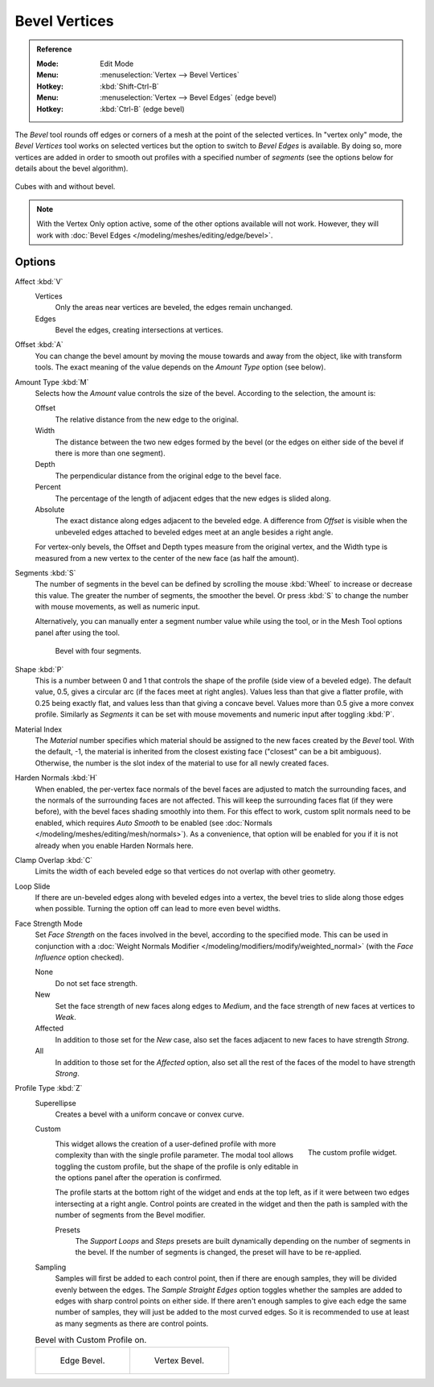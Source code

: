 .. _bpy.ops.mesh.bevel.vertex:

**************
Bevel Vertices
**************

.. admonition:: Reference
   :class: refbox

   :Mode:      Edit Mode
   :Menu:      :menuselection:`Vertex --> Bevel Vertices`
   :Hotkey:    :kbd:`Shift-Ctrl-B`
   :Menu:      :menuselection:`Vertex --> Bevel Edges` (edge bevel)
   :Hotkey:    :kbd:`Ctrl-B` (edge bevel)

The *Bevel* tool rounds off edges or corners of a mesh at the point of the selected vertices.
In "vertex only" mode, the *Bevel Vertices* tool works on selected vertices
but the option to switch to *Bevel Edges* is available.
By doing so, more vertices are added in order to smooth out profiles with a specified number of *segments*
(see the options below for details about the bevel algorithm).

.. figure:: /images/modeling_meshes_editing_vertex_bevel-vertices_compare.png
   :align: center

   Cubes with and without bevel.

.. note::

   With the Vertex Only option active, some of the other options available will not work.
   However, they will work with :doc:`Bevel Edges </modeling/meshes/editing/edge/bevel>`.


Options
=======

Affect :kbd:`V`
   Vertices
      Only the areas near vertices are beveled, the edges remain unchanged.
   Edges
      Bevel the edges, creating intersections at vertices.

Offset :kbd:`A`
   You can change the bevel amount by moving the mouse towards and away from the object,
   like with transform tools.
   The exact meaning of the value depends on the *Amount Type* option (see below).

Amount Type :kbd:`M`
   Selects how the *Amount* value controls the size of the bevel. According to the selection, the amount is:

   Offset
      The relative distance from the new edge to the original.
   Width
      The distance between the two new edges formed by the bevel
      (or the edges on either side of the bevel if there is more than one segment).
   Depth
      The perpendicular distance from the original edge to the bevel face.
   Percent
      The percentage of the length of adjacent edges that the new edges is slided along.
   Absolute
      The exact distance along edges adjacent to the beveled edge.
      A difference from *Offset* is visible when the unbeveled edges
      attached to beveled edges meet at an angle besides a right angle.

   For vertex-only bevels, the Offset and Depth types measure from the original vertex,
   and the Width type is measured from a new vertex to the center of the new face (as half the amount).

Segments :kbd:`S`
   The number of segments in the bevel can be defined by
   scrolling the mouse :kbd:`Wheel` to increase or decrease this value.
   The greater the number of segments, the smoother the bevel.
   Or press :kbd:`S` to change the number with mouse movements, as well as numeric input.

   Alternatively, you can manually enter a segment number value while using the tool,
   or in the Mesh Tool options panel after using the tool.

   .. figure:: /images/modeling_meshes_editing_vertex_bevel-vertices_segments.png
      :width: 320px

      Bevel with four segments.

Shape :kbd:`P`
   This is a number between 0 and 1 that controls the shape of the profile (side view of a beveled edge).
   The default value, 0.5, gives a circular arc (if the faces meet at right angles).
   Values less than that give a flatter profile, with 0.25 being exactly flat,
   and values less than that giving a concave bevel. Values more than 0.5 give a more convex profile.
   Similarly as *Segments* it can be set with mouse movements and numeric input after toggling :kbd:`P`.

Material Index
   The *Material* number specifies which material should be assigned to the new faces created by the *Bevel* tool.
   With the default, -1, the material is inherited from the closest existing face ("closest" can be a bit ambiguous).
   Otherwise, the number is the slot index of the material to use for all newly created faces.

Harden Normals :kbd:`H`
   When enabled, the per-vertex face normals of the bevel faces are adjusted to
   match the surrounding faces, and the normals of the surrounding faces are not affected.
   This will keep the surrounding faces flat (if they were before),
   with the bevel faces shading smoothly into them. For this effect to work,
   custom split normals need to be enabled, which requires *Auto Smooth* to be enabled
   (see :doc:`Normals </modeling/meshes/editing/mesh/normals>`).
   As a convenience, that option will be enabled for you if it is not already when you enable Harden Normals here.

Clamp Overlap :kbd:`C`
   Limits the width of each beveled edge so that vertices do not overlap with other geometry.

Loop Slide
   If there are un-beveled edges along with beveled edges into a vertex,
   the bevel tries to slide along those edges when possible.
   Turning the option off can lead to more even bevel widths.

Face Strength Mode
   Set *Face Strength* on the faces involved in the bevel, according to the specified mode.
   This can be used in conjunction with
   a :doc:`Weight Normals Modifier </modeling/modifiers/modify/weighted_normal>`
   (with the *Face Influence* option checked).

   None
      Do not set face strength.
   New
      Set the face strength of new faces along edges to *Medium*,
      and the face strength of new faces at vertices to *Weak*.
   Affected
      In addition to those set for the *New* case,
      also set the faces adjacent to new faces to have strength *Strong*.
   All
      In addition to those set for the *Affected* option,
      also set all the rest of the faces of the model to have strength *Strong*.

Profile Type :kbd:`Z`
   Superellipse
      Creates a bevel with a uniform concave or convex curve.
   Custom
      .. figure:: /images/modeling_modifiers_generate_bevel_profile-widget.png
         :align: right
         :width: 300px

         The custom profile widget.

      This widget allows the creation of a user-defined profile with more complexity than
      with the single profile parameter. The modal tool allows toggling the custom profile,
      but the shape of the profile is only editable in the options panel after the operation is confirmed.

      The profile starts at the bottom right of the widget and ends at the top left, as if it
      were between two edges intersecting at a right angle. Control points are created in the widget and
      then the path is sampled with the number of segments from the Bevel modifier.

      Presets
         The *Support Loops* and *Steps* presets are built dynamically depending on the number
         of segments in the bevel. If the number of segments is changed, the preset will have to be re-applied.

   Sampling
      Samples will first be added to each control point, then if there are enough samples,
      they will be divided evenly between the edges. The *Sample Straight Edges* option toggles
      whether the samples are added to edges with sharp control points on either side.
      If there aren't enough samples to give each edge the same number of samples,
      they will just be added to the most curved edges.
      So it is recommended to use at least as many segments as there are control points.

   .. list-table:: Bevel with Custom Profile on.

      * - .. figure:: /images/modeling_meshes_editing_vertex_bevel-vertices_customA.png
             :width: 300px

             Edge Bevel.

        - .. figure:: /images/modeling_meshes_editing_vertex_bevel-vertices_customB.png
             :width: 300px

             Vertex Bevel.

.. seealso::

   The :doc:`Bevel Modifier </modeling/modifiers/generate/bevel>`
   is a non-destructive alternative to the Bevel tool.

